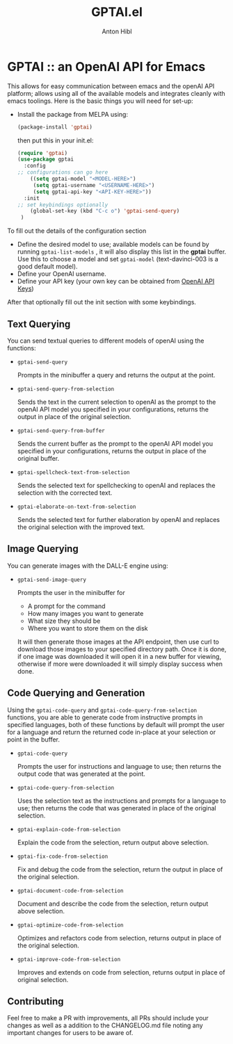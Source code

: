 #+TITLE: GPTAI.el
#+AUTHOR: Anton Hibl

* GPTAI :: an OpenAI API for Emacs

This allows for easy communication between emacs and the openAI API
platform; allows using all of the available models and integrates cleanly with
emacs toolings. Here is the basic things you will need for set-up:

- Install the package from MELPA using:

  #+begin_src emacs-lisp
      (package-install 'gptai)
  #+end_src

  then put this in your init.el:

  #+begin_src emacs-lisp
    (require 'gptai)
    (use-package gptai
      :config
    ;; configurations can go here
        ((setq gptai-model "<MODEL-HERE>") 
         (setq gptai-username "<USERNAME-HERE>")
         (setq gptai-api-key "<API-KEY-HERE>"))
      :init
    ;; set keybindings optionally
        (global-set-key (kbd "C-c o") 'gptai-send-query)
     )
  #+end_src

To fill out the details of the configuration section

- Define the desired model to use; available models can be found by running
  ~gptai-list-models~ , it will also display this list in the *gptai*
  buffer. Use this to choose a model and set ~gptai-model~ (text-davinci-003 is
  a good default model).
- Define your OpenAI username.
- Define your API key (your own key can be obtained from [[https://platform.openai.com/account/api-keys][OpenAI API Keys]])

After that optionally fill out the init section with some keybindings.

** Text Querying

You can send textual queries to different models of openAI using the
functions:

- ~gptai-send-query~

  Prompts in the minibuffer a query and returns the output at the point.
  
- ~gptai-send-query-from-selection~

  Sends the text in the current selection to openAI as the prompt to the openAI
  API model you specified in your configurations, returns the output in place of
  the original selection.

- ~gptai-send-query-from-buffer~

  Sends the current buffer as the prompt to the openAI API model you specified
  in your configurations, returns the output in place of the original buffer.

- ~gptai-spellcheck-text-from-selection~

  Sends the selected text for spellchecking to openAI and replaces the selection
  with the corrected text.

- ~gptai-elaborate-on-text-from-selection~

  Sends the selected text for further elaboration by openAI and replaces the
  original selection with the improved text.

** Image Querying

You can generate images with the DALL-E engine using:

- ~gptai-send-image-query~

  Prompts the user in the minibuffer for

  - A prompt for the command
  - How many images you want to generate
  - What size they should be
  - Where you want to store them on the disk

  It will then generate those images at the API endpoint, then use curl to
  download those images to your specified directory path. Once it is done, if
  one image was downloaded it will open it in a new buffer for viewing,
  otherwise if more were downloaded it will simply display success when done.

** Code Querying and Generation

Using the ~gptai-code-query~ and ~gptai-code-query-from-selection~ functions,
you are able to generate code from instructive prompts in specified languages,
both of these functions by default will prompt the user for a language and
return the returned code in-place at your selection or point in the buffer.

- ~gptai-code-query~

  Prompts the user for instructions and language to use; then returns the output
  code that was generated at the point.

- ~gptai-code-query-from-selection~

  Uses the selection text as the instructions and prompts for a language to use;
  then returns the code that was generated in place of the original selection.

- ~gptai-explain-code-from-selection~

  Explain the code from the selection, return output above selection.

- ~gptai-fix-code-from-selection~

  Fix and debug the code from the selection, return the output in place of the
  original selection.

- ~gptai-document-code-from-selection~

  Document and describe the code from the selection, return output above
  selection.

- ~gptai-optimize-code-from-selection~

  Optimizes and refactors code from selection, returns output in place of the
  original selection.

- ~gptai-improve-code-from-selection~

  Improves and extends on code from selection, returns output in place of
  original selection.

** Contributing

Feel free to make a PR with improvements, all PRs should include your changes as
well as a addition to the CHANGELOG.md file noting any important changes for
users to be aware of.
